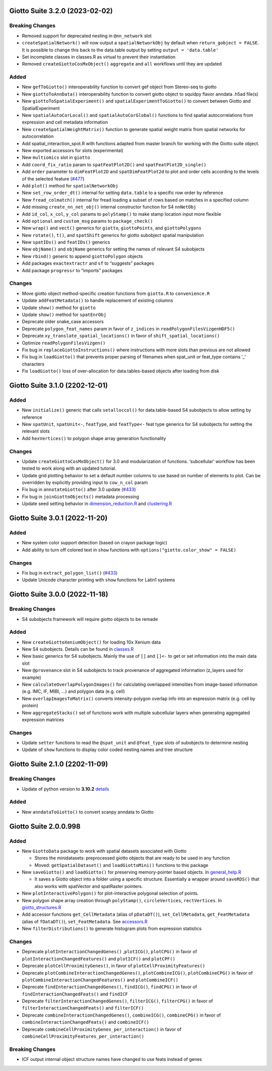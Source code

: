 Giotto Suite 3.2.0 (2023-02-02)
===============================

Breaking Changes
----------------

-  Removed support for deprecated nesting in ``@nn_network`` slot
-  ``createSpatialNetwork()`` will now output a ``spatialNetworkObj`` by
   default when ``return_gobject = FALSE``. It is possible to change
   this back to the data.table output by setting
   ``output = 'data.table'``
-  Set incomplete classes in classes.R as virtual to prevent their
   instantiation
-  Removed ``createGiottoCosMxObject()`` ``aggregate`` and ``all``
   workflows until they are updated

Added
-----

-  New ``gefToGiotto()`` interoperability function to convert gef object
   from Stereo-seq to giotto
-  New ``giottoToAnnData()`` interoperability function to convert giotto
   object to squidpy flavor anndata .h5ad file(s)
-  New ``giottoToSpatialExperiment()`` and
   ``spatialExperimentToGiotto()`` to convert between Giotto and
   SpatialExperiment
-  New ``spatialAutoCorLocal()`` and ``spatialAutoCorGlobal()``
   functions to find spatial autocorrelations from expression and cell
   metadata information
-  New ``createSpatialWeightMatrix()`` function to generate spatial
   weight matrix from spatial networks for autocorrelation
-  Add spatial_interaction_spot.R with functions adapted from master
   branch for working with the Giotto suite object.
-  New exported accessors for slots (experimental)
-  New ``multiomics`` slot in ``giotto``
-  Add ``coord_fix_ratio`` param to ``spatFeatPlot2D()`` and
   ``spatFeatPlot2D_single()``
-  Add ``order`` parameter to ``dimFeatPlot2D`` and
   ``spatDimFeatPlot2d`` to plot and order cells according to the levels
   of the selected feature
   (`#477 <https://github.com/drieslab/Giotto/issues/477>`__)
-  Add ``plot()`` method for ``spatialNetworkObj``
-  New ``set_row_order_dt()`` internal for setting ``data.table`` to a
   specific row order by reference
-  New ``fread_colmatch()`` internal for fread loading a subset of rows
   based on matches in a specified column
-  Add missing ``create_nn_net_obj()`` internal constructor function for
   S4 ``nnNetObj``
-  Add ``id_col``, ``x_col``, ``y_col`` params to ``polyStamp()`` to
   make stamp location input more flexible
-  Add ``optional`` and ``custom_msg`` params to ``package_check()``
-  New ``wrap()`` and ``vect()`` generics for ``giotto``,
   ``giottoPoints``, and ``giottoPolygons``
-  New ``rotate()``, ``t()``, and ``spatShift`` generics for giotto
   subobject spatial manipulation
-  New ``spatIDs()`` and ``featIDs()`` generics
-  New ``objName()`` and ``objName`` generics for setting the names of
   relevant S4 subobjects
-  New ``rbind()`` generic to append ``giottoPolygon`` objects
-  Add packages ``exactextractr`` and ``sf`` to “suggests” packages
-  Add package ``progressr`` to “imports” packages

Changes
-------

-  Move giotto object method-specific creation functions from
   ``giotto.R`` to ``convenience.R``
-  Update ``addFeatMetadata()`` to handle replacement of existing
   columns
-  Update ``show()`` method for ``giotto``
-  Update ``show()`` method for ``spatEnrObj``
-  Deprecate older snake_case accessors
-  Deprecate ``polygon_feat_names`` param in favor of ``z_indices`` in
   ``readPolygonFilesVizgenHDF5()``
-  Deprecate ``xy_translate_spatial_locations()`` in favor of
   ``shift_spatial_locations()``
-  Optimize ``readPolygonFilesVizgen()``
-  Fix bug in ``replaceGiottoInstructions()`` where instructions with
   more slots than previous are not allowed
-  Fix bug in ``loadGiotto()`` that prevents proper parsing of filenames
   when spat_unit or feat_type contains ’\_’ characters
-  Fix ``loadGiotto()`` loss of over-allocation for data.tables-based
   objects after loading from disk

Giotto Suite 3.1.0 (2202-12-01)
===============================

.. _added-1:

Added
-----

-  New ``initialize()`` generic that calls ``setalloccol()`` for
   data.table-based S4 subobjects to allow setting by reference
-  New ``spatUnit``, ``spatUnit<-``, ``featType``, and ``featType<-``
   feat type generics for S4 subobjects for setting the relevant slots
-  Add ``hexVertices()`` to polygon shape array generation functionality

.. _changes-1:

Changes
-------

-  Update ``createGiottoCosMxObject()`` for 3.0 and modularization of
   functions. ‘subcellular’ workflow has been tested to work along with
   an updated tutorial.
-  Update grid plotting behavior to set a default number columns to use
   based on number of elements to plot. Can be overridden by explicitly
   providing input to ``cow_n_col`` param
-  Fix bug in ``annotateGiotto()`` after 3.0 update
   (`#433 <https://github.com/drieslab/Giotto/issues/433#issuecomment-1324211224>`__)
-  Fix bug in ``joinGiottoObjects()`` metadata processing
-  Update seed setting behavior in
   `dimension_reduction.R <https://github.com/drieslab/Giotto/blob/suite/R/dimension_reduction.R>`__
   and
   `clustering.R <https://github.com/drieslab/Giotto/blob/suite/R/clustering.R>`__

Giotto Suite 3.0.1 (2022-11-20)
===============================

.. _added-2:

Added
-----

-  New system color support detection (based on crayon package logic)
-  Add ability to turn off colored text in ``show`` functions with
   ``options("giotto.color_show" = FALSE)``

.. _changes-2:

Changes
-------

-  Fix bug in ``extract_polygon_list()``
   (`#433 <https://github.com/drieslab/Giotto/issues/433#issuecomment-1321221382>`__)
-  Update Unicode character printing with ``show`` functions for Latin1
   systems

Giotto Suite 3.0.0 (2022-11-18)
===============================

.. _breaking-changes-1:

Breaking Changes
----------------

-  S4 subobjects framework will require giotto objects to be remade

.. _added-3:

Added
-----

-  New ``createGiottoXeniumObject()`` for loading 10x Xenium data
-  New S4 subobjects. Details can be found in
   `classes.R <https://github.com/drieslab/Giotto/blob/suite/R/classes.R>`__
-  New basic generics for S4 subobjects. Mainly the use of ``[]`` and
   ``[]<-`` to get or set information into the main data slot
-  New ``@provenance`` slot in S4 subobjects to track provenance of
   aggregated information (z_layers used for example)
-  New ``calculateOverlapPolygonImages()`` for calculating overlapped
   intensities from image-based information (e.g. IMC, IF, MIBI, …) and
   polygon data (e.g. cell)
-  New ``overlapImagesToMatrix()`` converts intensity-polygon overlap
   info into an expression matrix (e.g. cell by protein)
-  New ``aggregateStacks()`` set of functions work with multiple
   subcellular layers when generating aggregated expression matrices

.. _changes-3:

Changes
-------

-  Update ``setter`` functions to read the ``@spat_unit`` and
   ``@feat_type`` slots of subobjects to determine nesting
-  Update of ``show`` functions to display color coded nesting names and
   tree structure

Giotto Suite 2.1.0 (2202-11-09)
===============================

.. _breaking-changes-2:

Breaking Changes
----------------

-  Update of python version to **3.10.2**
   `details <https://giottosuite.readthedocs.io/en/latest/additionalinformation.html#giotto-suite-2-1-0-2202-11-09>`__

.. _added-4:

Added
-----

-  New ``anndataToGiotto()`` to convert scanpy anndata to Giotto

Giotto Suite 2.0.0.998
======================

.. _added-5:

Added
-----

-  New ``GiottoData`` package to work with spatial datasets associated
   with Giotto

   -  Stores the minidatasets: preprocessed giotto objects that are
      ready to be used in any function
   -  Moved: ``getSpatialDataset()`` and ``loadGiottoMini()`` functions
      to this package

-  New ``saveGiotto()`` and ``loadGiotto()`` for preserving
   memory-pointer based objects. In
   `general_help.R <https://github.com/drieslab/Giotto/blob/suite/R/general_help.R>`__

   -  It saves a Giotto object into a folder using a specific structure.
      Essentially a wrapper around ``saveRDS()`` that also works with
      spatVector and spatRaster pointers.

-  New ``plotInteractivePolygon()`` for plot-interactive polygonal
   selection of points.
-  New polygon shape array creation through ``polyStamp()``,
   ``circleVertices``, ``rectVertices``. In
   `giotto_structures.R <https://github.com/drieslab/Giotto/blob/suite/R/giotto_structures.R>`__
-  Add accessor functions ``get_CellMetadata`` (alias of ``pDataDT()``),
   ``set_CellMetadata``, ``get_FeatMetadata`` (alias of ``fDataDT()``),
   ``set_FeatMetadata``. See
   `accessors.R <https://github.com/drieslab/Giotto/blob/suite/R/accessors.R>`__
-  New ``filterDistributions()`` to generate histogram plots from
   expression statistics

.. _changes-4:

Changes
-------

-  Deprecate ``plotInteractionChangedGenes()`` ,\ ``plotICG()``,
   ``plotCPG()`` in favor of ``plotInteractionChangedFeatures()`` and
   ``plotICF()`` and ``plotCPF()``
-  Deprecate ``plotCellProximityGenes()``, in favor of
   ``plotCellProximityFeatures()``
-  Deprecate ``plotCombineInteractionChangedGenes()``,
   ``plotCombineICG()``, ``plotCombineCPG()`` in favor of
   ``plotCombineInteractionChangedFeatures()`` and ``plotCombineICF()``
-  Deprecate ``findInteractionChangedGenes()``, ``findICG()``,
   ``findCPG()`` in favor of ``findInteractionChangedFeats()`` and
   ``findICF``
-  Deprecate ``filterInteractionChangedGenes()``, ``filterICG()``,
   ``filterCPG()`` in favor of ``filterInteractionChangedFeats()`` and
   ``filterICF()``
-  Deprecate ``combineInteractionChangedGenes()``, ``combineICG()``,
   ``combineCPG()`` in favor of ``combineInteractionChangedFeats()`` and
   ``combineICF()``
-  Deprecate ``combineCellProximityGenes_per_interaction()`` in favor of
   ``combineCellProximityFeatures_per_interaction()``

.. _breaking-changes-3:

Breaking Changes
----------------

-  ICF output internal object structure names have changed to use feats
   instead of genes

